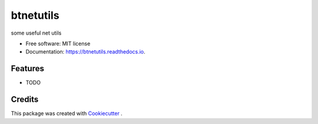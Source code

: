 ==========
btnetutils
==========


.. image:: https://img.shields.io/pypi/v/btnetutils.svg
        :target: https://pypi.python.org/pypi/btnetutils

.. image:: https://img.shields.io/travis/borjatur/btnetutils.svg
        :target: https://travis-ci.com/borjatur/btnetutils

.. image:: https://readthedocs.org/projects/btnetutils/badge/?version=latest
        :target: https://btnetutils.readthedocs.io/en/latest/?version=latest
        :alt: Documentation Status




some useful net utils


* Free software: MIT license
* Documentation: https://btnetutils.readthedocs.io.


Features
--------

* TODO

Credits
-------

This package was created with Cookiecutter_ .

.. _Cookiecutter: https://github.com/cookiecutter/cookiecutter
